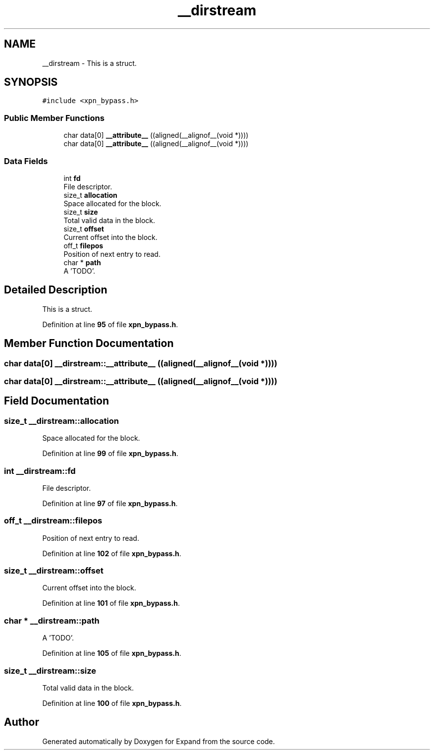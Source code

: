 .TH "__dirstream" 3 "Wed May 24 2023" "Version Expand version 1.0r5" "Expand" \" -*- nroff -*-
.ad l
.nh
.SH NAME
__dirstream \- This is a struct\&.  

.SH SYNOPSIS
.br
.PP
.PP
\fC#include <xpn_bypass\&.h>\fP
.SS "Public Member Functions"

.in +1c
.ti -1c
.RI "char data[0] \fB__attribute__\fP ((aligned(__alignof__(void *))))"
.br
.ti -1c
.RI "char data[0] \fB__attribute__\fP ((aligned(__alignof__(void *))))"
.br
.in -1c
.SS "Data Fields"

.in +1c
.ti -1c
.RI "int \fBfd\fP"
.br
.RI "File descriptor\&. "
.ti -1c
.RI "size_t \fBallocation\fP"
.br
.RI "Space allocated for the block\&. "
.ti -1c
.RI "size_t \fBsize\fP"
.br
.RI "Total valid data in the block\&. "
.ti -1c
.RI "size_t \fBoffset\fP"
.br
.RI "Current offset into the block\&. "
.ti -1c
.RI "off_t \fBfilepos\fP"
.br
.RI "Position of next entry to read\&. "
.ti -1c
.RI "char * \fBpath\fP"
.br
.RI "A 'TODO'\&. "
.in -1c
.SH "Detailed Description"
.PP 
This is a struct\&. 


.PP
Definition at line \fB95\fP of file \fBxpn_bypass\&.h\fP\&.
.SH "Member Function Documentation"
.PP 
.SS "char data[0] __dirstream::__attribute__ ((aligned(__alignof__(void *))))"

.SS "char data[0] __dirstream::__attribute__ ((aligned(__alignof__(void *))))"

.SH "Field Documentation"
.PP 
.SS "size_t __dirstream::allocation"

.PP
Space allocated for the block\&. 
.PP
Definition at line \fB99\fP of file \fBxpn_bypass\&.h\fP\&.
.SS "int __dirstream::fd"

.PP
File descriptor\&. 
.PP
Definition at line \fB97\fP of file \fBxpn_bypass\&.h\fP\&.
.SS "off_t __dirstream::filepos"

.PP
Position of next entry to read\&. 
.PP
Definition at line \fB102\fP of file \fBxpn_bypass\&.h\fP\&.
.SS "size_t __dirstream::offset"

.PP
Current offset into the block\&. 
.PP
Definition at line \fB101\fP of file \fBxpn_bypass\&.h\fP\&.
.SS "char * __dirstream::path"

.PP
A 'TODO'\&. 
.PP
Definition at line \fB105\fP of file \fBxpn_bypass\&.h\fP\&.
.SS "size_t __dirstream::size"

.PP
Total valid data in the block\&. 
.PP
Definition at line \fB100\fP of file \fBxpn_bypass\&.h\fP\&.

.SH "Author"
.PP 
Generated automatically by Doxygen for Expand from the source code\&.

